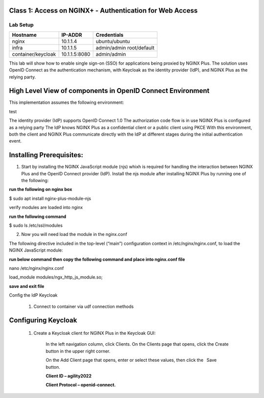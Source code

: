 Class 1: Access on NGINX+ - Authentication for Web Access
=====================================================

Lab Setup
---------
.. list-table::
   :header-rows: 1

   * - **Hostname**
     - **IP-ADDR**
     - **Credentials**
   * - nginx
     - 10.1.1.4
     - ubuntu/ubuntu
   * - infra
     - 10.1.1.5
     - admin/admin
       root/default
   * - container/keycloak
     - 10.1.1.5:8080
     - admin/admin

This lab will show how to enable single sign-on (SSO) for applications being proxied by NGINX Plus. The solution uses OpenID Connect as the authentication mechanism, with Keycloak as the identity provider (IdP), and NGINX Plus as the relying party.



High Level View of components in OpenID Connect Environment
=====================================================
.. image:: images/ualab01.svg
  :width: 800
  
This implementation assumes the following environment:


test

The identity provider (IdP) supports OpenID Connect 1.0
The authorization code flow is in use
NGINX Plus is configured as a relying party
The IdP knows NGINX Plus as a confidential client or a public client using PKCE
With this environment, both the client and NGINX Plus communicate directly with the IdP at different stages during the initial authentication event.

.. image:: images/ualab02.svg
  :width: 800
  
Installing Prerequisites:
==================================

1) Start by installing the NGINX JavaScript module (njs) whixh is required for handling the interaction between NGINX Plus and the OpenID Connect provider (IdP). Install the njs module after installing NGINX Plus by running one of the following:

**run the following on nginx box**

$ sudo apt install nginx-plus-module-njs 

.. image:: images/ualab03.png
  :width: 800
  
verify modules are loaded into nginx

**run the following command**

$ sudo ls /etc/ssl/modules

.. image:: images/ualab04.png
  :width: 800
  
2) Now you will need load the module in the nginx.conf 

The following directive included in the top-level (“main”) configuration context in /etc/nginx/nginx.conf, to load the NGINX JavaScript module:

**run below command then copy the following command and place into nginx.conf file**

nano /etc/nginx/nginx.conf

load_module modules/ngx_http_js_module.so;

.. image:: images/ualab05.png
  :width: 800

**save and exit file**

Config the IdP Keycloak
   
   1. Connect to container via udf connection methods

.. image:: images/ualab06.png
   :width: 800

   2. Login to keycloak

.. image:: images/ualab07.png
   :width: 800

Configuring Keycloak
====================
  1) Create a Keycloak client for NGINX Plus in the Keycloak GUI:

      In the left navigation column, click Clients. On the Clients page that opens, click the Create button in the upper right corner.

      On the Add Client page that opens, enter or select these values, then click the  Save  button.

      **Client ID – agility2022**

      **Client Protocol – openid-connect.**

.. image:: images/ualab08.png
   :width: 800
   
  2) On the NGINX Plus page that opens, enter or select these values on the Settings tab:

      Access Type – confidential
      Valid Redirect URIs – The URI of the NGINX Plus instance, including the port number, and ending in /_codexch (in this guide it is https://10.1.1.5:443/_codexch)
      
      *Notes: For production, we strongly recommend that you use SSL/TLS (port 443).*
      *The port number is mandatory even when you’re using the default port for HTTP (80) or HTTPS (443).*

.. image:: images/ualab09.png
   :width: 800



